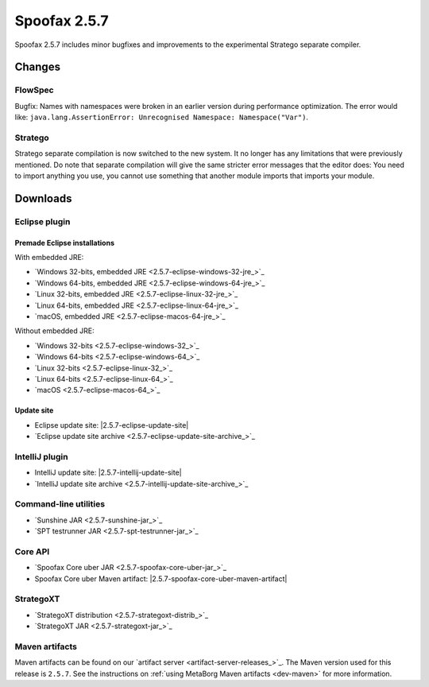 =============
Spoofax 2.5.7
=============

Spoofax 2.5.7 includes minor bugfixes and improvements to the experimental Stratego separate compiler.

Changes
-------

FlowSpec
~~~~~~~~

Bugfix: Names with namespaces were broken in an earlier version during performance optimization. The error would like: ``java.lang.AssertionError: Unrecognised Namespace: Namespace("Var")``.

Stratego
~~~~~~~~

Stratego separate compilation is now switched to the new system. It no longer has any limitations that were previously mentioned. Do note that separate compilation will give the same stricter error messages that the editor does: You need to import anything you use, you cannot use something that another module imports that imports your module.

Downloads
---------

Eclipse plugin
~~~~~~~~~~~~~~

Premade Eclipse installations
^^^^^^^^^^^^^^^^^^^^^^^^^^^^^

With embedded JRE:

- `Windows 32-bits, embedded JRE <2.5.7-eclipse-windows-32-jre_>`_
- `Windows 64-bits, embedded JRE <2.5.7-eclipse-windows-64-jre_>`_
- `Linux 32-bits, embedded JRE <2.5.7-eclipse-linux-32-jre_>`_
- `Linux 64-bits, embedded JRE <2.5.7-eclipse-linux-64-jre_>`_
- `macOS, embedded JRE <2.5.7-eclipse-macos-64-jre_>`_

Without embedded JRE:

- `Windows 32-bits <2.5.7-eclipse-windows-32_>`_
- `Windows 64-bits <2.5.7-eclipse-windows-64_>`_
- `Linux 32-bits <2.5.7-eclipse-linux-32_>`_
- `Linux 64-bits <2.5.7-eclipse-linux-64_>`_
- `macOS <2.5.7-eclipse-macos-64_>`_

Update site
^^^^^^^^^^^

-  Eclipse update site: |2.5.7-eclipse-update-site|
-  `Eclipse update site archive <2.5.7-eclipse-update-site-archive_>`_

IntelliJ plugin
~~~~~~~~~~~~~~~

-  IntelliJ update site: |2.5.7-intellij-update-site|
-  `IntelliJ update site archive <2.5.7-intellij-update-site-archive_>`_

Command-line utilities
~~~~~~~~~~~~~~~~~~~~~~

-  `Sunshine JAR <2.5.7-sunshine-jar_>`_
-  `SPT testrunner JAR <2.5.7-spt-testrunner-jar_>`_

Core API
~~~~~~~~

-  `Spoofax Core uber JAR <2.5.7-spoofax-core-uber-jar_>`_
-  Spoofax Core uber Maven artifact: |2.5.7-spoofax-core-uber-maven-artifact|

StrategoXT
~~~~~~~~~~

-  `StrategoXT distribution <2.5.7-strategoxt-distrib_>`_
-  `StrategoXT JAR <2.5.7-strategoxt-jar_>`_

Maven artifacts
~~~~~~~~~~~~~~~

Maven artifacts can be found on our `artifact server <artifact-server-releases_>`_.
The Maven version used for this release is ``2.5.7``. See the instructions on :ref:`using MetaBorg Maven artifacts <dev-maven>` for more information.
